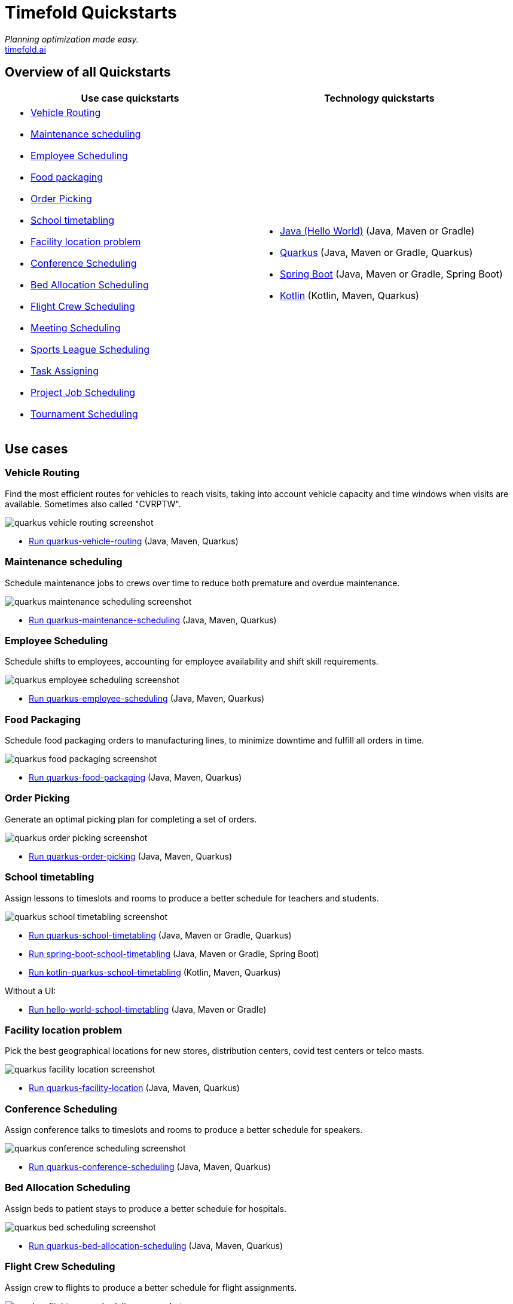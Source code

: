 = Timefold Quickstarts

_Planning optimization made easy._ +
https://timefold.ai[timefold.ai]

== Overview of all Quickstarts

|===
|Use case quickstarts |Technology quickstarts

a|* <<vehicle-routing, Vehicle Routing>>
* <<maintenance-scheduling, Maintenance scheduling>>
* <<employee-scheduling, Employee Scheduling>>
* <<food-packaging, Food packaging>>
* <<order-picking, Order Picking>>
* <<school-timetabling, School timetabling>>
* <<facility-location-problem, Facility location problem>>
* <<conference-scheduling, Conference Scheduling>>
* <<bed-allocation-scheduling, Bed Allocation Scheduling>>
* <<flight-crew-scheduling, Flight Crew Scheduling>>
* <<meeting-scheduling, Meeting Scheduling>>
* <<sports-leaghe-scheduling, Sports League Scheduling>>
* <<task-assigning, Task Assigning>>
* <<project-job-scheduling, Project Job Scheduling>>
* <<tournament-scheduling, Tournament Scheduling>>

a|* link:hello-world/README.adoc[Java (Hello World)] (Java, Maven or Gradle)
* link:use-cases/school-timetabling/README.adoc[Quarkus] (Java, Maven or Gradle, Quarkus)
* link:technology/java-spring-boot/README.adoc[Spring Boot] (Java, Maven or Gradle, Spring Boot)
* link:technology/kotlin-quarkus/README.adoc[Kotlin] (Kotlin, Maven, Quarkus)
|===

== Use cases

=== Vehicle Routing

Find the most efficient routes for vehicles to reach visits, taking into account vehicle capacity and time windows when visits are available. Sometimes also called "CVRPTW".

image::use-cases/vehicle-routing/quarkus-vehicle-routing-screenshot.png[]

* link:use-cases/vehicle-routing/README.adoc[Run quarkus-vehicle-routing] (Java, Maven, Quarkus)

=== Maintenance scheduling

Schedule maintenance jobs to crews over time to reduce both premature and overdue maintenance.

image::use-cases/maintenance-scheduling/quarkus-maintenance-scheduling-screenshot.png[]

* link:use-cases/maintenance-scheduling/README.adoc[Run quarkus-maintenance-scheduling] (Java, Maven, Quarkus)

=== Employee Scheduling

Schedule shifts to employees, accounting for employee availability and shift skill requirements.

image::use-cases/employee-scheduling/quarkus-employee-scheduling-screenshot.png[]

* link:use-cases/employee-scheduling/README.adoc[Run quarkus-employee-scheduling] (Java, Maven, Quarkus)

=== Food Packaging

Schedule food packaging orders to manufacturing lines, to minimize downtime and fulfill all orders in time.

image::use-cases/food-packaging/quarkus-food-packaging-screenshot.png[]

* link:use-cases/food-packaging/README.adoc[Run quarkus-food-packaging] (Java, Maven, Quarkus)

=== Order Picking

Generate an optimal picking plan for completing a set of orders.

image::use-cases/order-picking/quarkus-order-picking-screenshot.png[]

* link:use-cases/order-picking/README.adoc[Run quarkus-order-picking] (Java, Maven, Quarkus)

=== School timetabling

Assign lessons to timeslots and rooms to produce a better schedule for teachers and students.

image::use-cases/school-timetabling/quarkus-school-timetabling-screenshot.png[]

* link:use-cases/school-timetabling/README.adoc[Run quarkus-school-timetabling] (Java, Maven or Gradle, Quarkus)
* link:technology/java-spring-boot/README.adoc[Run spring-boot-school-timetabling] (Java, Maven or Gradle, Spring Boot)
* link:technology/kotlin-quarkus/README.adoc[Run kotlin-quarkus-school-timetabling] (Kotlin, Maven, Quarkus)

Without a UI:

* link:hello-world/README.adoc[Run hello-world-school-timetabling] (Java, Maven or Gradle)

=== Facility location problem

Pick the best geographical locations for new stores, distribution centers, covid test centers or telco masts.

image::use-cases/facility-location/quarkus-facility-location-screenshot.png[]

* link:use-cases/facility-location/README.adoc[Run quarkus-facility-location] (Java, Maven, Quarkus)

=== Conference Scheduling

Assign conference talks to timeslots and rooms to produce a better schedule for speakers.

image::use-cases/conference-scheduling/quarkus-conference-scheduling-screenshot.png[]

* link:use-cases/conference-scheduling/README.adoc[Run quarkus-conference-scheduling] (Java, Maven, Quarkus)

=== Bed Allocation Scheduling

Assign beds to patient stays to produce a better schedule for hospitals.

image::use-cases/bed-allocation/quarkus-bed-scheduling-screenshot.png[]

* link:use-cases/bed-allocation/README.adoc[Run quarkus-bed-allocation-scheduling] (Java, Maven, Quarkus)

=== Flight Crew Scheduling

Assign crew to flights to produce a better schedule for flight assignments.

image::use-cases/flight-crew-scheduling/quarkus-flight-crew-scheduling-screenshot.png[]

* link:use-cases/flight-crew-scheduling/README.adoc[Run quarkus-flight-crew-scheduling] (Java, Maven, Quarkus)

=== Meeting Scheduling

Assign timeslots and rooms for meetings to produce a better schedule.

image::use-cases/meeting-scheduling/quarkus-meeting-scheduling-screenshot.png[]

* link:use-cases/meeting-scheduling/README.adoc[Run quarkus-flight-crew-scheduling] (Java, Maven, Quarkus)

=== Sports League Scheduling

Assign rounds to matches to produce a better schedule for league matches.

image::use-cases/sports-league-scheduling/quarkus-sports-league-scheduling-screenshot.png[]

* link:use-cases/sports-league-scheduling/README.adoc[Run quarkus-sports-league-scheduling] (Java, Maven, Quarkus)

=== Task Assigning

Assign employees to tasks to produce a better plan for task assignments.

image::use-cases/task-assigning/quarkus-task-assigning-screenshot.png[]

* link:use-cases/task-assigning/README.adoc[Run quarkus-task-assigning] (Java, Maven, Quarkus)

=== Project Job Scheduling

Assign jobs for execution to produce a better schedule for project job allocations.

image::use-cases/project-job-scheduling/quarkus-project-job-scheduling-screenshot.png[]

* link:use-cases/project-job-scheduling/README.adoc[Run quarkus-project-job-scheduling] (Java, Maven, Quarkus)

=== Tournament Scheduling

Tournament Scheduling service assigning teams to tournament matches.

image::use-cases/tournament-scheduling/quarkus-tournament-scheduling-screenshot.png[]

* link:use-cases/tournament-scheduling/README.adoc[Run quarkus-tournament-scheduling] (Java, Maven, Quarkus)

== Legal notice

Timefold Quickstarts was https://timefold.ai/blog/2023/optaplanner-fork/[forked] on 20 April 2023 from OptaPlanner Quickstarts,
which was entirely Apache-2.0 licensed (a permissive license).

Timefold Quickstarts is a derivative work of OptaPlanner Quickstarts,
which includes copyrights of the original creator, Red Hat Inc., affiliates and contributors,
that were all entirely licensed under the Apache-2.0 license.
Every source file has been modified.
